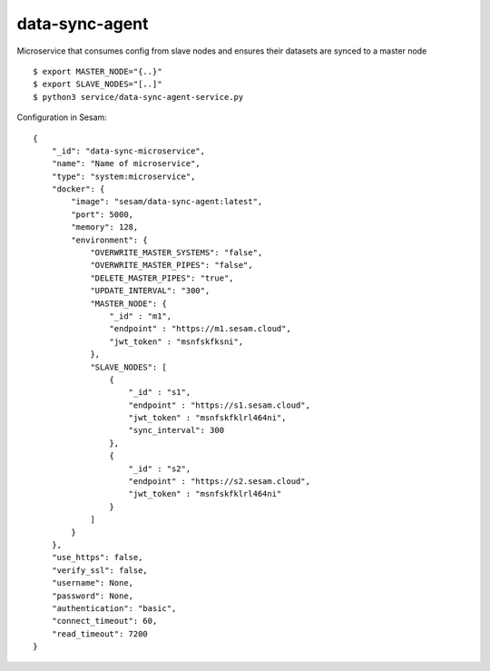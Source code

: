 ===============
data-sync-agent
===============

Microservice that consumes config from slave nodes and ensures their datasets are synced to a master node

::

  $ export MASTER_NODE="{..}"
  $ export SLAVE_NODES="[..]"
  $ python3 service/data-sync-agent-service.py

Configuration in Sesam:

::

    {
        "_id": "data-sync-microservice",
        "name": "Name of microservice",
        "type": "system:microservice",
        "docker": {
            "image": "sesam/data-sync-agent:latest",
            "port": 5000,
            "memory": 128,
            "environment": {
                "OVERWRITE_MASTER_SYSTEMS": "false",
                "OVERWRITE_MASTER_PIPES": "false",
                "DELETE_MASTER_PIPES": "true",
                "UPDATE_INTERVAL": "300",
                "MASTER_NODE": {
                    "_id" : "m1",
                    "endpoint" : "https://m1.sesam.cloud",
                    "jwt_token" : "msnfskfksni",
                },
                "SLAVE_NODES": [
                    {
                        "_id" : "s1",
                        "endpoint" : "https://s1.sesam.cloud",
                        "jwt_token" : "msnfskfklrl464ni",
                        "sync_interval": 300
                    },
                    {
                        "_id" : "s2",
                        "endpoint" : "https://s2.sesam.cloud",
                        "jwt_token" : "msnfskfklrl464ni"
                    }
                ]
            }
        },
        "use_https": false,
        "verify_ssl": false,
        "username": None,
        "password": None,
        "authentication": "basic",
        "connect_timeout": 60,
        "read_timeout": 7200
    }
